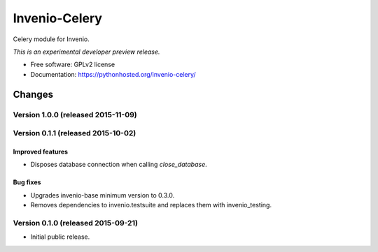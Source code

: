 ..
    This file is part of Invenio.
    Copyright (C) 2015 CERN.

    Invenio is free software; you can redistribute it
    and/or modify it under the terms of the GNU General Public License as
    published by the Free Software Foundation; either version 2 of the
    License, or (at your option) any later version.

    Invenio is distributed in the hope that it will be
    useful, but WITHOUT ANY WARRANTY; without even the implied warranty of
    MERCHANTABILITY or FITNESS FOR A PARTICULAR PURPOSE.  See the GNU
    General Public License for more details.

    You should have received a copy of the GNU General Public License
    along with Invenio; if not, write to the
    Free Software Foundation, Inc., 59 Temple Place, Suite 330, Boston,
    MA 02111-1307, USA.

    In applying this license, CERN does not
    waive the privileges and immunities granted to it by virtue of its status
    as an Intergovernmental Organization or submit itself to any jurisdiction.

================
 Invenio-Celery
================

.. image:: https://img.shields.io/travis/inveniosoftware/invenio-celery.svg
        :target: https://travis-ci.org/inveniosoftware/invenio-celery

.. image:: https://img.shields.io/coveralls/inveniosoftware/invenio-celery.svg
        :target: https://coveralls.io/r/inveniosoftware/invenio-celery

.. image:: https://img.shields.io/github/tag/inveniosoftware/invenio-celery.svg
        :target: https://github.com/inveniosoftware/invenio-celery/releases

.. image:: https://img.shields.io/pypi/dm/invenio-celery.svg
        :target: https://pypi.python.org/pypi/invenio-celery

.. image:: https://img.shields.io/github/license/inveniosoftware/invenio-celery.svg
        :target: https://github.com/inveniosoftware/invenio-celery/blob/master/LICENSE


Celery module for Invenio.

*This is an experimental developer preview release.*

* Free software: GPLv2 license
* Documentation: https://pythonhosted.org/invenio-celery/


..
    This file is part of Invenio.
    Copyright (C) 2015 CERN.

    Invenio is free software; you can redistribute it
    and/or modify it under the terms of the GNU General Public License as
    published by the Free Software Foundation; either version 2 of the
    License, or (at your option) any later version.

    Invenio is distributed in the hope that it will be
    useful, but WITHOUT ANY WARRANTY; without even the implied warranty of
    MERCHANTABILITY or FITNESS FOR A PARTICULAR PURPOSE.  See the GNU
    General Public License for more details.

    You should have received a copy of the GNU General Public License
    along with Invenio; if not, write to the
    Free Software Foundation, Inc., 59 Temple Place, Suite 330, Boston,
    MA 02111-1307, USA.

    In applying this license, CERN does not
    waive the privileges and immunities granted to it by virtue of its status
    as an Intergovernmental Organization or submit itself to any jurisdiction.


Changes
=======

Version 1.0.0 (released 2015-11-09)
-----------------------------------

Version 0.1.1 (released 2015-10-02)
-----------------------------------

Improved features
~~~~~~~~~~~~~~~~~

- Disposes database connection when calling `close_database`.

Bug fixes
~~~~~~~~~

- Upgrades invenio-base minimum version to 0.3.0.
- Removes dependencies to invenio.testsuite and replaces them with
  invenio_testing.

Version 0.1.0 (released 2015-09-21)
-----------------------------------

- Initial public release.


